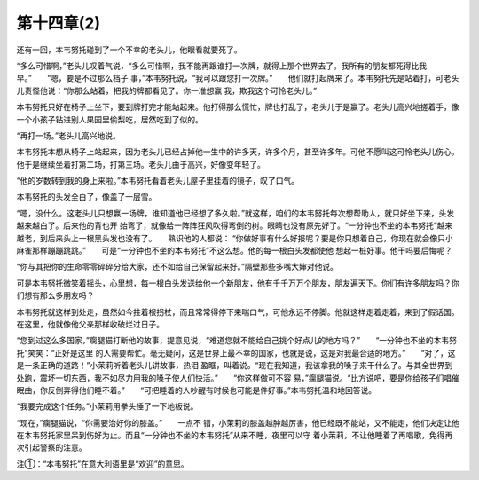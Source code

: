 第十四章(2)
==============

还有一回，本韦努托碰到了一个不幸的老头儿，他眼看就要死了。

“多么可惜啊，”老头儿叹着气说，“多么可惜啊，我不能再跟谁打一次牌，就得上那个世界去了。我所有的朋友都死得比我早。”　　“嗯，要是不过那么档子 事，”本韦努托说，“我可以跟您打一次牌。”　　他们就打起牌来了。本韦努托先是站着打，可老头儿责怪他说：“你那么站着，把我的牌都看见了。你一准想赢 我，欺我这个可怜老头儿。”

本韦努托只好在椅子上坐下，要到牌打完才能站起来。他打得那么慌忙，牌也打乱了，老头儿于是赢了。老头儿高兴地搓着手，像一个小孩子钻进别人果园里偷梨吃，居然吃到了似的。

“再打一场。”老头儿高兴地说。

本韦努托本想从椅子上站起来，因为老头儿已经占掉他一生中的许多天，许多个月，甚至许多年。可他不愿叫这可怜老头儿伤心。他于是继续坐着打第二场，打第三场。老头儿由于高兴，好像变年轻了。

“他的岁数转到我的身上来啦。”本韦努托看着老头儿屋子里挂着的镜子，叹了口气。

本韦努托的头发全白了，像盖了一层雪。

“嗯，没什么。这老头儿只想赢一场牌，谁知道他已经想了多久啦。”就这样，咱们的本韦努托每次想帮助人，就只好坐下来，头发越来越白了。后来他的背也开 始弯了，就像给一阵阵狂风吹得弯倒的树。眼睛也没有原先好了。“一分钟也不坐的本韦努托”越来越老，到后来头上一根黑头发也没有了。　　熟识他的人都说： “你做好事有什么好报呢？要是你只想着自己，你现在就会像只小麻雀那样蹦蹦跳跳。”　　可是“一分钟也不坐的本韦努托”不这么想。他的每一根白头发都使他 想起一桩好事。他干吗要后悔呢？

“你与其把你的生命零零碎碎分给大家，还不如给自己保留起来好。”隔壁那些多嘴大婶对他说。

可是本韦努托微笑着摇头，心里想，每一根白头发送给他一个新朋友，他有千千万万个朋友，朋友遍天下。你们有许多朋友吗？你们想有那么多朋友吗？

本韦努托就这样到处走，虽然如今拄着根拐杖，而且常常得停下来喘口气，可他永远不停脚。他就这样走着走着，来到了假话国。在这里，他就像他父亲那样收破烂过日子。

“您到过这么多国家，”瘸腿猫打断他的故事，提意见说，“难道您就不能给自己挑个好点儿的地方吗？”　　“一分钟也不坐的本韦努托”笑笑：“正好是这里 的人需要帮忙。毫无疑问，这是世界上最不幸的国家，也就是说，这是对我最合适的地方。”　　“对了，这是一条正确的道路！”小茉莉听着老头儿讲故事，热泪 盈眶，叫着说。“现在我知道，我该拿我的嗓子来干什么了。与其全世界到处跑，震坏一切东西，我不如尽力用我的嗓子使人们快活。”　　“你这样做可不容 易，”瘸腿猫说。“比方说吧，要是你给孩子们唱催眠曲，你反倒弄得他们睡不着。”　　“可把睡着的人吵醒有时候也可能是件好事。”本韦努托温和地回答说。

“我要完成这个任务。”小茉莉用拳头捶了一下地板说。

“现在，”瘸腿猫说，“你需要治好你的膝盖。”　　一点不 错，小茉莉的膝盖越肿越厉害，他已经既不能站，又不能走，他们决定让他在本韦努托家里呆到伤好为止。而且“一分钟也不坐的本韦努托”从来不睡，夜里可以守 着小茉莉，不让他睡着了再唱歌，免得再次引起警察的注意。





注①：“本韦努托”在意大利语里是“欢迎”的意思。

